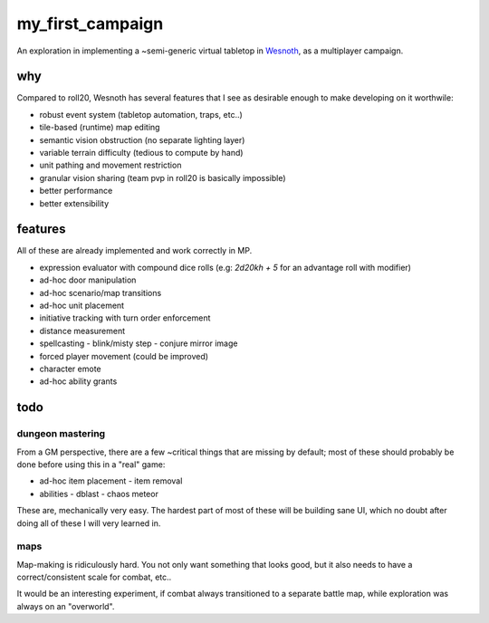 =================
my_first_campaign
=================

An exploration in implementing a ~semi-generic virtual tabletop in `Wesnoth
<https://wesnoth.org>`_, as a multiplayer campaign.

why
---

Compared to roll20, Wesnoth has several features that I see as desirable enough
to make developing on it worthwile:

* robust event system (tabletop automation, traps, etc..)
* tile-based (runtime) map editing
* semantic vision obstruction (no separate lighting layer)
* variable terrain difficulty (tedious to compute by hand)
* unit pathing and movement restriction
* granular vision sharing (team pvp in roll20 is basically impossible)
* better performance
* better extensibility

features
--------

All of these are already implemented and work correctly in MP.

* expression evaluator with compound dice rolls (e.g: `2d20kh + 5` for an advantage roll with modifier)
* ad-hoc door manipulation
* ad-hoc scenario/map transitions
* ad-hoc unit placement
* initiative tracking with turn order enforcement
* distance measurement
* spellcasting
  - blink/misty step
  - conjure mirror image
* forced player movement (could be improved)
* character emote
* ad-hoc ability grants

todo
----

dungeon mastering
^^^^^^^^^^^^^^^^^

From a GM perspective, there are a few ~critical things that are missing by
default; most of these should probably be done before using this in a "real"
game:

* ad-hoc item placement
  - item removal
* abilities
  - dblast
  - chaos meteor

These are, mechanically very easy. The hardest part of most of these will be
building sane UI, which no doubt after doing all of these I will very learned
in.

maps
^^^^

Map-making is ridiculously hard. You not only want something that looks good,
but it also needs to have a correct/consistent scale for combat, etc..

It would be an interesting experiment, if combat always transitioned to a
separate battle map, while exploration was always on an "overworld".
